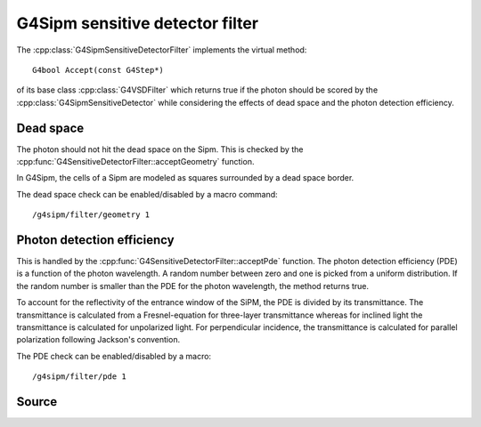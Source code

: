 .. G4Sipm sensitive detector filter

================================
G4Sipm sensitive detector filter
================================

The :cpp:class:`G4SipmSensitiveDetectorFilter` implements the virtual method::

   G4bool Accept(const G4Step*)

of its base class :cpp:class:`G4VSDFilter` which returns true if the photon should be scored by the :cpp:class:`G4SipmSensitiveDetector` while considering the effects of dead space and the photon detection efficiency.

Dead space
==========

The photon should not hit the dead space on the Sipm. 
This is checked by the :cpp:func:`G4SensitiveDetectorFilter::acceptGeometry` function.

In G4Sipm, the cells of a Sipm are modeled as squares surrounded by a dead space border.

The dead space check can be enabled/disabled by a macro command::

   /g4sipm/filter/geometry 1
   

Photon detection efficiency
===========================

This is handled by the :cpp:func:`G4SensitiveDetectorFilter::acceptPde` function.
The photon detection efficiency (PDE) is a function of the photon wavelength.
A random number between zero and one is picked from a uniform distribution.
If the random number is smaller than the PDE for the photon wavelength, the method returns true.

To account for the reflectivity of the entrance window of the SiPM, the PDE is divided by its transmittance. 
The transmittance is calculated from a Fresnel-equation for three-layer transmittance whereas for inclined light the transmittance is calculated for unpolarized light.
For perpendicular incidence, the transmittance is calculated for parallel polarization following Jackson's convention.

The PDE check can be enabled/disabled by a macro::

   /g4sipm/filter/pde 1

Source
======

.. doxygenclass:: G4SipmSensitiveDetectorFilter
   :members:
   :protected-members:
   :undoc-members:
   